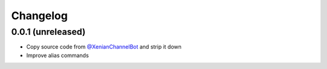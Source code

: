 Changelog
=========

0.0.1 (unreleased)
------------------

- Copy source code from `@XenianChannelBot <https://github.com/Nachtalb/XenianChannelBot>`_ and strip it down
- Improve alias commands
